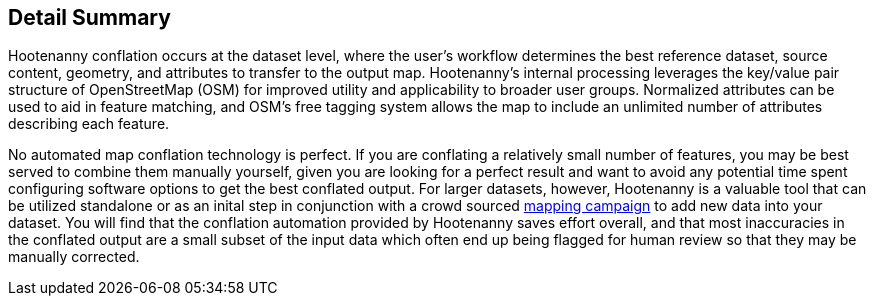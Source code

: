 
[[DetailSummary]]
== Detail Summary

Hootenanny conflation occurs at the dataset level, where the user’s workflow determines the best reference dataset, source content, geometry, and attributes to transfer to the output map.  Hootenanny's internal processing leverages the key/value pair structure of OpenStreetMap (OSM) for improved utility and applicability to broader user groups. Normalized attributes can be used to aid in feature matching, and OSM’s free tagging system allows the map to include an unlimited number of attributes describing each feature.

No automated map conflation technology is perfect. If you are conflating a relatively small number of features, you may be best served to combine them manually yourself, given you are looking for a perfect result and want to avoid any potential time spent configuring software options to get the best conflated output. For larger datasets, however, Hootenanny is a valuable tool that can be utilized standalone or as an inital step in conjunction with a crowd sourced https://tasks.hotosm.org/[mapping campaign] to add new data into your dataset. You will find that the conflation automation provided by Hootenanny saves effort overall, and that most inaccuracies in the conflated output are a small subset of the input data which often end up being flagged for human review so that they may be manually corrected.

